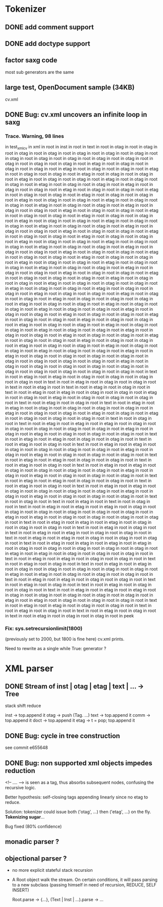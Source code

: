 
* Tokenizer

** DONE add comment support

** DONE add doctype support

** factor saxg code

   most sub generators are the same

** large test, OpenDocument sample (34KB)
   cv.xml

** DONE Bug: cv.xml uncovers an infinite loop in saxg

*** Trace. Warning, 98 lines

  in test_xml_cv
  in xml in root in inst in root in text in root in otag in root in otag in root
  in otag in root in otag in root in otag in root in otag in root in otag in root
  in otag in root in otag in root in otag in root in otag in root in otag in root
  in otag in root in otag in root in otag in root in etag in root in otag in root
  in otag in root in otag in root in etag in root in otag in root in otag in root
  in etag in root in otag in root in otag in root in etag in root in otag in root
  in otag in root in etag in root in otag in root in otag in root in etag in root
  in otag in root in otag in root in etag in root in otag in root in otag in root
  in etag in root in otag in root in otag in root in etag in root in otag in root
  in otag in root in etag in root in otag in root in otag in root in etag in root
  in otag in root in otag in root in etag in root in otag in root in otag in root
  in etag in root in otag in root in otag in root in etag in root in otag in root
  in otag in root in etag in root in otag in root in otag in root in etag in root
  in otag in root in otag in root in etag in root in otag in root in otag in root
  in etag in root in otag in root in otag in root in etag in root in otag in root
  in otag in root in etag in root in otag in root in otag in root in etag in root
  in otag in root in otag in root in etag in root in otag in root in otag in root
  in etag in root in otag in root in otag in root in etag in root in otag in root
  in otag in root in etag in root in otag in root in otag in root in etag in root
  in otag in root in otag in root in etag in root in otag in root in otag in root
  in etag in root in otag in root in otag in root in etag in root in otag in root
  in otag in root in etag in root in otag in root in otag in root in etag in root
  in otag in root in otag in root in etag in root in otag in root in otag in root
  in etag in root in otag in root in otag in root in etag in root in otag in root
  in otag in root in etag in root in otag in root in otag in root in etag in root
  in otag in root in otag in root in etag in root in otag in root in otag in root
  in etag in root in otag in root in otag in root in otag in root in etag in root
  in otag in root in otag in root in etag in root in otag in root in otag in root
  in otag in root in etag in root in otag in root in otag in root in etag in root
  in otag in root in otag in root in etag in root in otag in root in otag in root
  in etag in root in otag in root in otag in root in etag in root in otag in root
  in otag in root in otag in root in etag in root in otag in root in otag in root
  in etag in root in otag in root in otag in root in etag in root in otag in root
  in otag in root in etag in root in otag in root in otag in root in etag in root
  in otag in root in otag in root in etag in root in otag in root in otag in root
  in etag in root in otag in root in otag in root in etag in root in otag in root
  in otag in root in etag in root in otag in root in otag in root in etag in root
  in otag in root in otag in root in etag in root in otag in root in otag in root
  in etag in root in otag in root in otag in root in etag in root in otag in root
  in otag in root in etag in root in otag in root in otag in root in etag in root
  in otag in root in otag in root in etag in root in otag in root in otag in root
  in etag in root in otag in root in otag in root in etag in root in etag in root
  in otag in root in otag in root in otag in root in otag in root in otag in root
  in otag in root in otag in root in otag in root in etag in root in otag in root
  in otag in root in otag in root in otag in root in otag in root in otag in root
  in otag in root in otag in root in otag in root in otag in root in text in root
  in etag in root in etag in root in otag in root in otag in root in otag in root
  in otag in root in text in root in etag in root in otag in root in otag in root
  in text in root in etag in root in text in root in etag in root in otag in root
  in text in root in etag in root in etag in root in otag in root in otag in root 
  in etag in root in otag in root in etag in root in otag in root in otag in root 
  in otag in root in text in root in etag in root in otag in root in text in root 
  in etag in root in etag in root in otag in root in otag in root in otag in root 
  in otag in root in etag in root in otag in root in otag in root in etag in root 
  in otag in root in etag in root in otag in root in otag in root in otag in root 
  in text in root in otag in root in text in root in etag in root in etag in root 
  in etag in root in otag in root in otag in root in otag in root in otag in root 
  in otag in root in etag in root in otag in root in etag in root in otag in root 
  in otag in root in otag in root in text in root in etag in root in etag in root 
  in otag in root in otag in root in text in root in etag in root in otag in root 
  in text in root in etag in root in etag in root in otag in root in otag in root 
  in otag in root in otag in root in etag in root in otag in root in etag in root 
  in otag in root in otag in root in otag in root in text in root in etag in root 
  in etag in root in otag in root in otag in root in text in root in etag in root 
  in otag in root in text in root in etag in root in etag in root in otag in root 
  in otag in root in otag in root in otag in root in etag in root in otag in root 
  in etag in root in otag in root in otag in root in otag in root in text in root 
  in etag in root in etag in root in otag in root in otag in root in text in root 
  in etag in root in otag in root in text in root in etag in root in etag in root 
  in otag in root in otag in root in otag in root in otag in root in etag in root 
  in otag in root in etag in root in otag in root in otag in root in otag in root 
  in text in root in otag in root in text in root in etag in root in text in root 
  in otag in root in text in root in etag in root in etag in root in etag in root 
  in otag in root in otag in root in otag in root in otag in root in otag in root 
  in otag in root in etag in root in etag in root in otag in root in otag in root 
  in otag in root in otag in root in text in root in etag in root in etag in root 
  in etag in root in otag in root in otag in root in otag in root in text in root 
  in etag in root in otag in root in text in root in etag in root in etag in root 
  in otag in root in otag in root in text in root in etag in root in etag in root 
  in otag in root in otag in root in otag in root in text in root in etag in root 
  in etag in root in etag in root in etag in root in otag in root in otag in root 
  in otag in root in otag in root in otag in root in etag in root in etag in root 
  in otag in root in otag in root in otag in root in text in root in etag in root 
  in etag in root in otag in root in otag in root in text in root in etag in root 
  in otag in root in text in root in etag in root in etag in root in otag in root 
  in otag in root in otag in root in otag in root in otag in root in etag in root 
  in etag in root in otag in root in otag in root in otag in root in text in root 
  in etag in root in etag in root in otag in root in otag in root in text in root 
  in etag in root in otag in root in text in root in etag in root in otag in root 
  in otag in root in text in root in etag in root in etag in root in etag in root 
  in otag in root in otag in root in otag in root in otag in root in otag in root 
  in etag in root in etag in root in otag in root in otag in root in otag in root 
  in text in root in etag in root in etag in root in otag in root in otag in root 
  in text in root in etag in root in otag in root in text in root in etag in root 
  in otag in root in text in root in etag in root in otag in root in otag in root 
  in peek

*** Fix: sys.setrecursionlimit(1800)
    (previously set to 2000, but 1800 is fine here)
    cv.xml prints.

    Need to rewrite as a single while True: generator ?

* XML parser

** DONE Stream of inst | otag | etag | text | ... -> Tree

   stack shift reduce

   inst -> top.append it
   otag -> push (Tag. ...)
   text -> top.append it
   comm -> top.append it
   doct -> top.append it
   etag -> t = pop; top.append it

** DONE Bug: cycle in tree construction
   see commit e655648

** DONE Bug: non supported xml objects impedes reduction

   <!-- .... --> is seen as a tag, thus absorbs subsequent nodes,
   confusing the recursive logic.

   Better hypothesis: self-closing tags appending linearly since no
   etag to reduce.

   Solution: tokenizer could issue both ('otag', ...) then ('etag', ...)
   on the fly. *Tokenizing sugar*...

   Bug fixed (80% confidence)

** monadic parser ?

** objectional parser ?
   - no more explicit stateful stack recursion
   - A Root object walk the stream. On certain conditions, it
     will pass parsing to a new subclass (passing himself in need of
     recursion, REDUCE, SELF INSERT)

     Root.parse -> {...}, (Text | Inst | ...).parse -> ...

